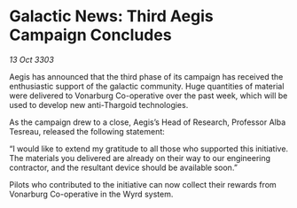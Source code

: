 * Galactic News: Third Aegis Campaign Concludes

/13 Oct 3303/

Aegis has announced that the third phase of its campaign has received the enthusiastic support of the galactic community. Huge quantities of material were delivered to Vonarburg Co-operative over the past week, which will be used to develop new anti-Thargoid technologies. 

As the campaign drew to a close, Aegis’s Head of Research, Professor Alba Tesreau, released the following statement: 

“I would like to extend my gratitude to all those who supported this initiative. The materials you delivered are already on their way to our engineering contractor, and the resultant device should be available soon.” 

Pilots who contributed to the initiative can now collect their rewards from Vonarburg Co-operative in the Wyrd system.